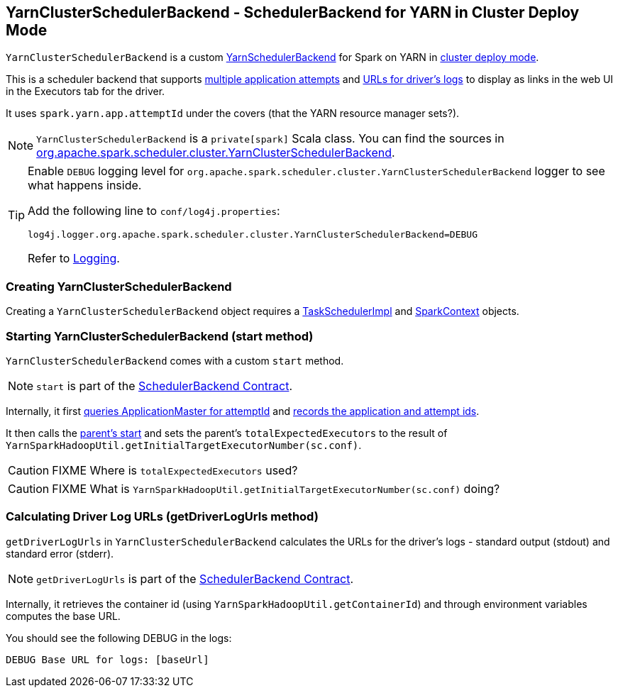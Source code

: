 == [[YarnClusterSchedulerBackend]] YarnClusterSchedulerBackend - SchedulerBackend for YARN in Cluster Deploy Mode

`YarnClusterSchedulerBackend` is a custom link:spark-yarn-yarnschedulerbackend.adoc[YarnSchedulerBackend] for Spark on YARN in <<cluster-mode, cluster deploy mode>>.

This is a scheduler backend that supports <<multiple-application-attempts, multiple application attempts>> and link:spark-scheduler-backends.adoc#getDriverLogUrls[URLs for driver's logs] to display as links in the web UI in the Executors tab for the driver.

It uses `spark.yarn.app.attemptId` under the covers (that the YARN resource manager sets?).

NOTE: `YarnClusterSchedulerBackend` is a `private[spark]` Scala class. You can find the sources in https://github.com/apache/spark/blob/master/yarn/src/main/scala/org/apache/spark/scheduler/cluster/YarnClusterSchedulerBackend.scala[org.apache.spark.scheduler.cluster.YarnClusterSchedulerBackend].

[TIP]
====
Enable `DEBUG` logging level for `org.apache.spark.scheduler.cluster.YarnClusterSchedulerBackend` logger to see what happens inside.

Add the following line to `conf/log4j.properties`:

```
log4j.logger.org.apache.spark.scheduler.cluster.YarnClusterSchedulerBackend=DEBUG
```

Refer to link:spark-logging.adoc[Logging].
====

=== [[creating-instance]] Creating YarnClusterSchedulerBackend

Creating a `YarnClusterSchedulerBackend` object requires a link:spark-taskschedulerimpl.adoc[TaskSchedulerImpl] and link:spark-sparkcontext.adoc[SparkContext] objects.

=== [[start]] Starting YarnClusterSchedulerBackend (start method)

`YarnClusterSchedulerBackend` comes with a custom `start` method.

NOTE: `start` is part of the link:spark-scheduler-backends.adoc#contract[SchedulerBackend Contract].

Internally, it first link:spark-yarn-applicationmaster.adoc#getAttemptId[queries ApplicationMaster for attemptId] and link:spark-yarn-yarnschedulerbackend.adoc#bindToYarn[records the application and attempt ids].

It then calls the link:spark-yarn-yarnschedulerbackend.adoc#start[parent's start] and sets the parent's `totalExpectedExecutors` to the result of `YarnSparkHadoopUtil.getInitialTargetExecutorNumber(sc.conf)`.

CAUTION: FIXME Where is `totalExpectedExecutors` used?

CAUTION: FIXME What is `YarnSparkHadoopUtil.getInitialTargetExecutorNumber(sc.conf)` doing?

=== [[getDriverLogUrls]] Calculating Driver Log URLs (getDriverLogUrls method)

`getDriverLogUrls` in `YarnClusterSchedulerBackend` calculates the URLs for the driver's logs - standard output (stdout) and standard error (stderr).

NOTE: `getDriverLogUrls` is part of the link:spark-scheduler-backends.adoc#contract[SchedulerBackend Contract].

Internally, it retrieves the container id (using `YarnSparkHadoopUtil.getContainerId`) and through environment variables computes the base URL.

You should see the following DEBUG in the logs:

```
DEBUG Base URL for logs: [baseUrl]
```
